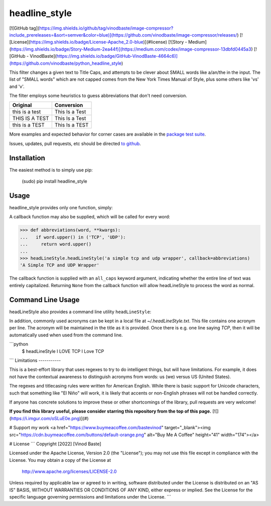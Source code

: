 headline_style
=========

[![GitHub tag](https://img.shields.io/github/tag/vinodbaste/image-compressor?include_prereleases=&sort=semver&color=blue)](https://github.com/vinodbaste/image-compressor/releases/)
[![License](https://img.shields.io/badge/License-Apache_2.0-blue)](#license)
[![Story - Medium](https://img.shields.io/badge/Story-Medium-2ea44f)](https://medium.com/codex/image-compressor-13dbfd0445a3)
[![GitHub - VinodBaste](https://img.shields.io/badge/GitHub-VinodBaste-4664c6)](https://github.com/vinodbaste/python_headline_style)

This filter changes a given text to Title Caps, and attempts to be clever
about SMALL words like a/an/the in the input.
The list of "SMALL words" which are not capped comes from the New York
Times Manual of Style, plus some others like 'vs' and 'v'.

The filter employs some heuristics to guess abbreviations that don't need conversion.

+------------------+----------------+
| Original         | Conversion     |
+==================+================+
| this is a test   | This Is a Test |
+------------------+----------------+
| THIS IS A TEST   | This Is a Test |
+------------------+----------------+
| this is a TEST   | This Is a TEST |
+------------------+----------------+


More examples and expected behavior for corner cases are available in the
`package test suite <https://github.com/vinodbaste/python_headline_style/blob/main/headLineStyle/tests.py>`__.

Issues, updates, pull requests, etc should be directed
`to github <a href="https://github.com/vinodbaste/python_headline_style>`__.

Installation
------------

The easiest method is to simply use pip:

    (sudo) pip install headline_style


Usage
-----

headline_style provides only one function, simply:

.. code-block:: python
    >>> from headLineStyle import headLineStyle
    >>> headLineStyle('a thing')
    'A Thing'

A callback function may also be supplied, which will be called for every word:

.. code-block:: python

    >>> def abbreviations(word, **kwargs):
    ...   if word.upper() in ('TCP', 'UDP'):
    ...     return word.upper()
    ...
    >>> headLineStyle.headLineStyle('a simple tcp and udp wrapper', callback=abbreviations)
    'A Simple TCP and UDP Wrapper'

The callback function is supplied with an ``all_caps`` keyword argument, indicating
whether the entire line of text was entirely capitalized. Returning ``None`` from
the callback function will allow headLineStyle to process the word as normal.


Command Line Usage
------------------

headLineStyle also provides a command line utility ``headLineStyle``:

.. code-block:: python
    $ headLineStyle make me a title
    Make Me a Title
    $ echo "Can pipe and/or whatever else" | headLineStyle
    Can Pipe and/or Whatever Else
    # Or read/write files:
    $ headLineStyle -f infile -o outfile

In addition, commonly used acronyms can be kept in a local file
at `~/.headLineStyle.txt`. This file contains one acronym per line.
The acronym will be maintained in the title as it is provided.
Once there is e.g. one line saying `TCP`, then it will be automatically
used when used from the command line.

```python
    $ headLineStyle I LOVE TCP
    I Love TCP
```
Limitations
-----------

This is a best-effort library that uses regexes to try to do intelligent
things, but will have limitations. For example, it does not have the contextual
awareness to distinguish acronyms from words: us (we) versus US (United States).

The regexes and titlecasing rules were written for American English. While
there is basic support for Unicode characters, such that something like
"El Niño" will work, it is likely that accents or non-English phrases will
not be handled correctly.

If anyone has concrete solutions to improve these or other shortcomings of the
library, pull requests are very welcome!

**If you find this library useful, please consider starring this repository from the top of this page.**
[![](https://i.imgur.com/oSLuE0e.png)](#)

# Support my work
<a href="https://www.buymeacoffee.com/bastevinod" target="_blank"><img src="https://cdn.buymeacoffee.com/buttons/default-orange.png" alt="Buy Me A Coffee" height="41" width="174"></a>


# License
```
Copyright [2022] [Vinod Baste]

Licensed under the Apache License, Version 2.0 (the "License");
you may not use this file except in compliance with the License.
You may obtain a copy of the License at

    http://www.apache.org/licenses/LICENSE-2.0

Unless required by applicable law or agreed to in writing, software
distributed under the License is distributed on an "AS IS" BASIS,
WITHOUT WARRANTIES OR CONDITIONS OF ANY KIND, either express or implied.
See the License for the specific language governing permissions and
limitations under the License.
```

